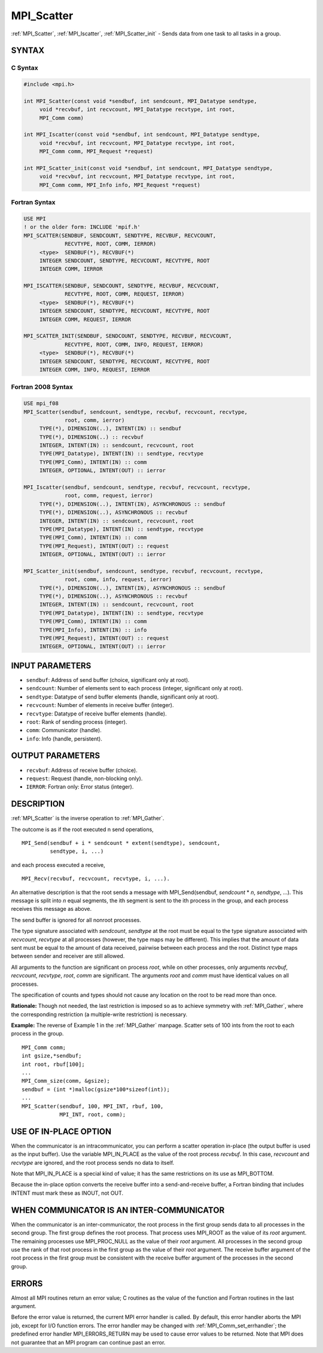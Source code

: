 .. _mpi_scatter:


MPI_Scatter
===========

.. include_body

:ref:`MPI_Scatter`, :ref:`MPI_Iscatter`, :ref:`MPI_Scatter_init` - Sends data from one
task to all tasks in a group.


SYNTAX
------


C Syntax
^^^^^^^^

.. code-block:: c

   #include <mpi.h>

   int MPI_Scatter(const void *sendbuf, int sendcount, MPI_Datatype sendtype,
   	void *recvbuf, int recvcount, MPI_Datatype recvtype, int root,
   	MPI_Comm comm)

   int MPI_Iscatter(const void *sendbuf, int sendcount, MPI_Datatype sendtype,
   	void *recvbuf, int recvcount, MPI_Datatype recvtype, int root,
   	MPI_Comm comm, MPI_Request *request)

   int MPI_Scatter_init(const void *sendbuf, int sendcount, MPI_Datatype sendtype,
   	void *recvbuf, int recvcount, MPI_Datatype recvtype, int root,
   	MPI_Comm comm, MPI_Info info, MPI_Request *request)


Fortran Syntax
^^^^^^^^^^^^^^

.. code-block:: fortran

   USE MPI
   ! or the older form: INCLUDE 'mpif.h'
   MPI_SCATTER(SENDBUF, SENDCOUNT, SENDTYPE, RECVBUF, RECVCOUNT,
   		RECVTYPE, ROOT, COMM, IERROR)
   	<type>	SENDBUF(*), RECVBUF(*)
   	INTEGER	SENDCOUNT, SENDTYPE, RECVCOUNT, RECVTYPE, ROOT
   	INTEGER	COMM, IERROR

   MPI_ISCATTER(SENDBUF, SENDCOUNT, SENDTYPE, RECVBUF, RECVCOUNT,
   		RECVTYPE, ROOT, COMM, REQUEST, IERROR)
   	<type>	SENDBUF(*), RECVBUF(*)
   	INTEGER	SENDCOUNT, SENDTYPE, RECVCOUNT, RECVTYPE, ROOT
   	INTEGER	COMM, REQUEST, IERROR

   MPI_SCATTER_INIT(SENDBUF, SENDCOUNT, SENDTYPE, RECVBUF, RECVCOUNT,
   		RECVTYPE, ROOT, COMM, INFO, REQUEST, IERROR)
   	<type>	SENDBUF(*), RECVBUF(*)
   	INTEGER	SENDCOUNT, SENDTYPE, RECVCOUNT, RECVTYPE, ROOT
   	INTEGER	COMM, INFO, REQUEST, IERROR


Fortran 2008 Syntax
^^^^^^^^^^^^^^^^^^^

.. code-block:: fortran

   USE mpi_f08
   MPI_Scatter(sendbuf, sendcount, sendtype, recvbuf, recvcount, recvtype,
   		root, comm, ierror)
   	TYPE(*), DIMENSION(..), INTENT(IN) :: sendbuf
   	TYPE(*), DIMENSION(..) :: recvbuf
   	INTEGER, INTENT(IN) :: sendcount, recvcount, root
   	TYPE(MPI_Datatype), INTENT(IN) :: sendtype, recvtype
   	TYPE(MPI_Comm), INTENT(IN) :: comm
   	INTEGER, OPTIONAL, INTENT(OUT) :: ierror

   MPI_Iscatter(sendbuf, sendcount, sendtype, recvbuf, recvcount, recvtype,
   		root, comm, request, ierror)
   	TYPE(*), DIMENSION(..), INTENT(IN), ASYNCHRONOUS :: sendbuf
   	TYPE(*), DIMENSION(..), ASYNCHRONOUS :: recvbuf
   	INTEGER, INTENT(IN) :: sendcount, recvcount, root
   	TYPE(MPI_Datatype), INTENT(IN) :: sendtype, recvtype
   	TYPE(MPI_Comm), INTENT(IN) :: comm
   	TYPE(MPI_Request), INTENT(OUT) :: request
   	INTEGER, OPTIONAL, INTENT(OUT) :: ierror

   MPI_Scatter_init(sendbuf, sendcount, sendtype, recvbuf, recvcount, recvtype,
   		root, comm, info, request, ierror)
   	TYPE(*), DIMENSION(..), INTENT(IN), ASYNCHRONOUS :: sendbuf
   	TYPE(*), DIMENSION(..), ASYNCHRONOUS :: recvbuf
   	INTEGER, INTENT(IN) :: sendcount, recvcount, root
   	TYPE(MPI_Datatype), INTENT(IN) :: sendtype, recvtype
   	TYPE(MPI_Comm), INTENT(IN) :: comm
   	TYPE(MPI_Info), INTENT(IN) :: info
   	TYPE(MPI_Request), INTENT(OUT) :: request
   	INTEGER, OPTIONAL, INTENT(OUT) :: ierror


INPUT PARAMETERS
----------------
* ``sendbuf``: Address of send buffer (choice, significant only at root).
* ``sendcount``: Number of elements sent to each process (integer, significant only at root).
* ``sendtype``: Datatype of send buffer elements (handle, significant only at root).
* ``recvcount``: Number of elements in receive buffer (integer).
* ``recvtype``: Datatype of receive buffer elements (handle).
* ``root``: Rank of sending process (integer).
* ``comm``: Communicator (handle).
* ``info``: Info (handle, persistent).

OUTPUT PARAMETERS
-----------------
* ``recvbuf``: Address of receive buffer (choice).
* ``request``: Request (handle, non-blocking only).
* ``IERROR``: Fortran only: Error status (integer).

DESCRIPTION
-----------

:ref:`MPI_Scatter` is the inverse operation to :ref:`MPI_Gather`.

The outcome is as if the root executed n send operations,

::

       MPI_Send(sendbuf + i * sendcount * extent(sendtype), sendcount,
                sendtype, i, ...)

and each process executed a receive,

::

       MPI_Recv(recvbuf, recvcount, recvtype, i, ...).

An alternative description is that the root sends a message with
MPI_Send(sendbuf, *sendcount* \* *n*, *sendtype*, ...). This message
is split into *n* equal segments, the ith segment is sent to the ith
process in the group, and each process receives this message as above.

The send buffer is ignored for all nonroot processes.

The type signature associated with *sendcount*, *sendtype* at the root
must be equal to the type signature associated with *recvcount*,
*recvtype* at all processes (however, the type maps may be different).
This implies that the amount of data sent must be equal to the amount of
data received, pairwise between each process and the root. Distinct type
maps between sender and receiver are still allowed.

All arguments to the function are significant on process *root*, while
on other processes, only arguments *recvbuf*, *recvcount*, *recvtype*,
*root*, *comm* are significant. The arguments *root* and *comm* must
have identical values on all processes.

The specification of counts and types should not cause any location on
the root to be read more than once.

**Rationale:** Though not needed, the last restriction is imposed so as
to achieve symmetry with :ref:`MPI_Gather`, where the corresponding restriction
(a multiple-write restriction) is necessary.

**Example:** The reverse of Example 1 in the :ref:`MPI_Gather` manpage. Scatter
sets of 100 ints from the root to each process in the group.

::

           MPI_Comm comm;
           int gsize,*sendbuf;
           int root, rbuf[100];
           ...
           MPI_Comm_size(comm, &gsize);
           sendbuf = (int *)malloc(gsize*100*sizeof(int));
           ...
           MPI_Scatter(sendbuf, 100, MPI_INT, rbuf, 100,
                       MPI_INT, root, comm);


USE OF IN-PLACE OPTION
----------------------

When the communicator is an intracommunicator, you can perform a scatter
operation in-place (the output buffer is used as the input buffer). Use
the variable MPI_IN_PLACE as the value of the root process *recvbuf*. In
this case, *recvcount* and *recvtype* are ignored, and the root process
sends no data to itself.

Note that MPI_IN_PLACE is a special kind of value; it has the same
restrictions on its use as MPI_BOTTOM.

Because the in-place option converts the receive buffer into a
send-and-receive buffer, a Fortran binding that includes INTENT must
mark these as INOUT, not OUT.


WHEN COMMUNICATOR IS AN INTER-COMMUNICATOR
------------------------------------------

When the communicator is an inter-communicator, the root process in the
first group sends data to all processes in the second group. The first
group defines the root process. That process uses MPI_ROOT as the value
of its *root* argument. The remaining processes use MPI_PROC_NULL as the
value of their *root* argument. All processes in the second group use
the rank of that root process in the first group as the value of their
*root* argument. The receive buffer argument of the root process in the
first group must be consistent with the receive buffer argument of the
processes in the second group.


ERRORS
------

Almost all MPI routines return an error value; C routines as the value
of the function and Fortran routines in the last argument.

Before the error value is returned, the current MPI error handler is
called. By default, this error handler aborts the MPI job, except for
I/O function errors. The error handler may be changed with
:ref:`MPI_Comm_set_errhandler`; the predefined error handler MPI_ERRORS_RETURN
may be used to cause error values to be returned. Note that MPI does not
guarantee that an MPI program can continue past an error.


.. seealso::
   ::

   MPI_Scatterv
   MPI_Gather
      MPI_Gatherv

